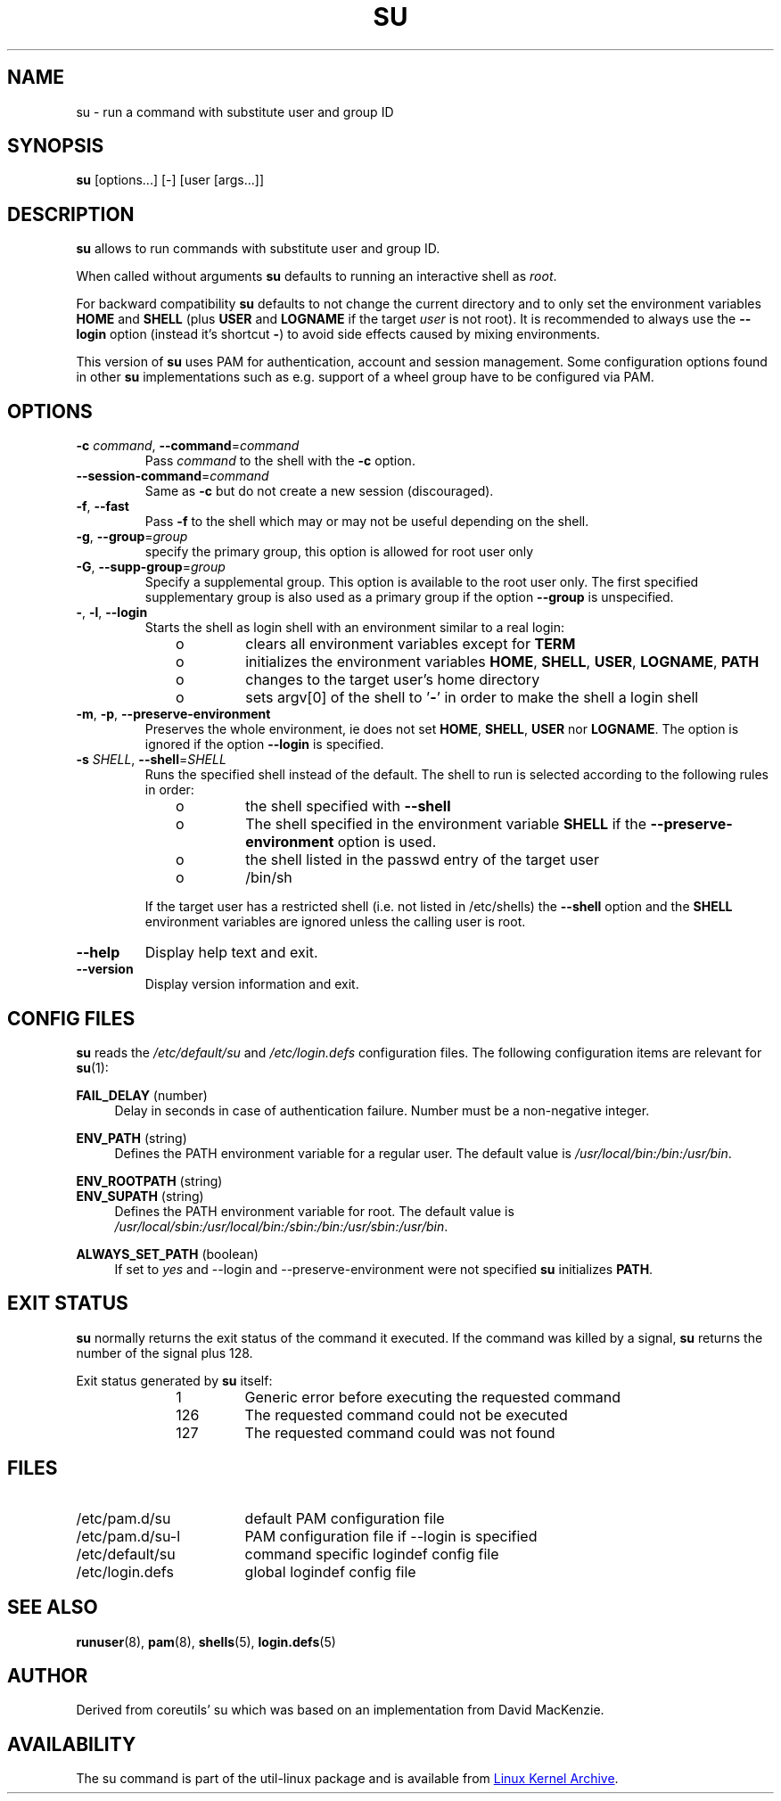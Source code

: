 .TH SU "1" "June 2012" "util-linux" "User Commands"
.SH NAME
su \- run a command with substitute user and group ID
.SH SYNOPSIS
.B su
[options...] [\-] [user [args...]]
.SH DESCRIPTION
.B su
allows to run commands with substitute user and group ID.
.PP
When called without arguments
.B su
defaults to running an interactive shell as
.IR root .
.PP
For backward compatibility
.B su
defaults to not change the current directory and to only set the
environment variables
.B HOME
and
.B SHELL
(plus
.B USER
and
.B LOGNAME
if the target
.I user
is not root).  It is recommended to always use the
.B \-\-login
option (instead it's shortcut
.BR \- )
to avoid side effects caused by mixing environments.
.PP
This version of
.B su
uses PAM for authentication, account and session management.  Some
configuration options found in other
.B su
implementations such as e.g. support of a wheel group have to be
configured via PAM.
.SH OPTIONS
.TP
\fB\-c\fR \fIcommand\fR, \fB\-\-command\fR=\fIcommand\fR
Pass
.I command
to the shell with the
.B \-c
option.
.TP
\fB\-\-session\-command\fR=\fIcommand\fR
Same as
.B \-c
but do not create a new session (discouraged).
.TP
\fB\-f\fR, \fB\-\-fast\fR
Pass
.B \-f
to the shell which may or may not be useful depending on the
shell.
.TP
\fB\-g\fR, \fB\-\-group\fR=\fIgroup\fR\fR
specify the primary group, this option is allowed for root user only
.TP
.BR \-G , " \-\-supp\-group" = \fIgroup
Specify a supplemental group.  This option is available to the root user only.  The first specified
supplementary group is also used as a primary group if the option \fB\-\-group\fR is unspecified.
.TP
\fB\-\fR, \fB\-l\fR, \fB\-\-login\fR
Starts the shell as login shell with an environment similar to a real
login:
.RS 10
.TP
o
clears all environment variables except for
.B TERM
.TP
o
initializes the environment variables
.BR HOME ,
.BR SHELL ,
.BR USER ,
.BR LOGNAME ,
.B PATH
.TP
o
changes to the target user's home directory
.TP
o
sets argv[0] of the shell to
.RB ' \- '
in order to make the shell a login shell
.RE
.TP
\fB\-m\fR, \fB\-p\fR, \fB\-\-preserve-environment\fR
Preserves the whole environment, ie does not set
.BR HOME ,
.BR SHELL ,
.B USER
nor
.BR LOGNAME .
The option is ignored if the option \fB\-\-login\fR is specified.
.TP
\fB\-s\fR \fISHELL\fR, \fB\-\-shell\fR=\fISHELL\fR
Runs the specified shell instead of the default.  The shell to run is
selected according to the following rules in order:
.RS 10
.TP
o
the shell specified with
.B \-\-shell
.TP
o
The shell specified in the environment variable
.B SHELL
if the
.B \-\-preserve-environment
option is used.
.TP
o
the shell listed in the passwd entry of the target user
.TP
o
/bin/sh
.RE
.IP
If the target user has a restricted shell (i.e. not listed in
/etc/shells) the
.B \-\-shell
option and the
.B SHELL
environment variables are ignored unless the calling user is root.
.TP
\fB\-\-help\fR
Display help text and exit.
.TP
\fB\-\-version\fR
Display version information and exit.
.SH CONFIG FILES
.B su
reads the
.I /etc/default/su
and
.I /etc/login.defs
configuration files.  The following configuration items are relevant
for
.BR su (1):
.PP
.B FAIL_DELAY
(number)
.RS 4
Delay in seconds in case of authentication failure.  Number must be
a non-negative integer.
.RE
.PP
.B ENV_PATH
(string)
.RS 4
Defines the PATH environment variable for a regular user.  The
default value is
.IR /usr/local/bin:\:/bin:\:/usr/bin .
.RE
.PP
.B ENV_ROOTPATH
(string)
.br
.B ENV_SUPATH
(string)
.RS 4
Defines the PATH environment variable for root. The default value is
.IR /usr/local/sbin:\:/usr/local/bin:\:/sbin:\:/bin:\:/usr/sbin:\:/usr/bin .
.RE
.PP
.B ALWAYS_SET_PATH
(boolean)
.RS 4
If set to
.I yes
and \-\-login and \-\-preserve\-environment were not specified
.B su
initializes
.BR PATH .
.RE
.SH EXIT STATUS
.B su
normally returns the exit status of the command it executed.  If the
command was killed by a signal,
.B su
returns the number of the signal plus 128.
.PP
Exit status generated by
.B su
itself:
.RS 10
.TP
1
Generic error before executing the requested command
.TP
126
The requested command could not be executed
.TP
127
The requested command could was not found
.RE
.SH FILES
.PD 0
.TP 17
/etc/pam.d/su
default PAM configuration file
.TP
/etc/pam.d/su-l
PAM configuration file if \-\-login is specified
.TP
/etc/default/su
command specific logindef config file
.TP
/etc/login.defs
global logindef config file
.PD 1
.SH "SEE ALSO"
.BR runuser (8),
.BR pam (8),
.BR shells (5),
.BR login.defs (5)
.SH AUTHOR
Derived from coreutils' su which was based on an implementation from
David MacKenzie.
.SH AVAILABILITY
The su command is part of the util-linux package and is
available from
.UR ftp://\:ftp.kernel.org\:/pub\:/linux\:/utils\:/util-linux/
Linux Kernel Archive
.UE .

